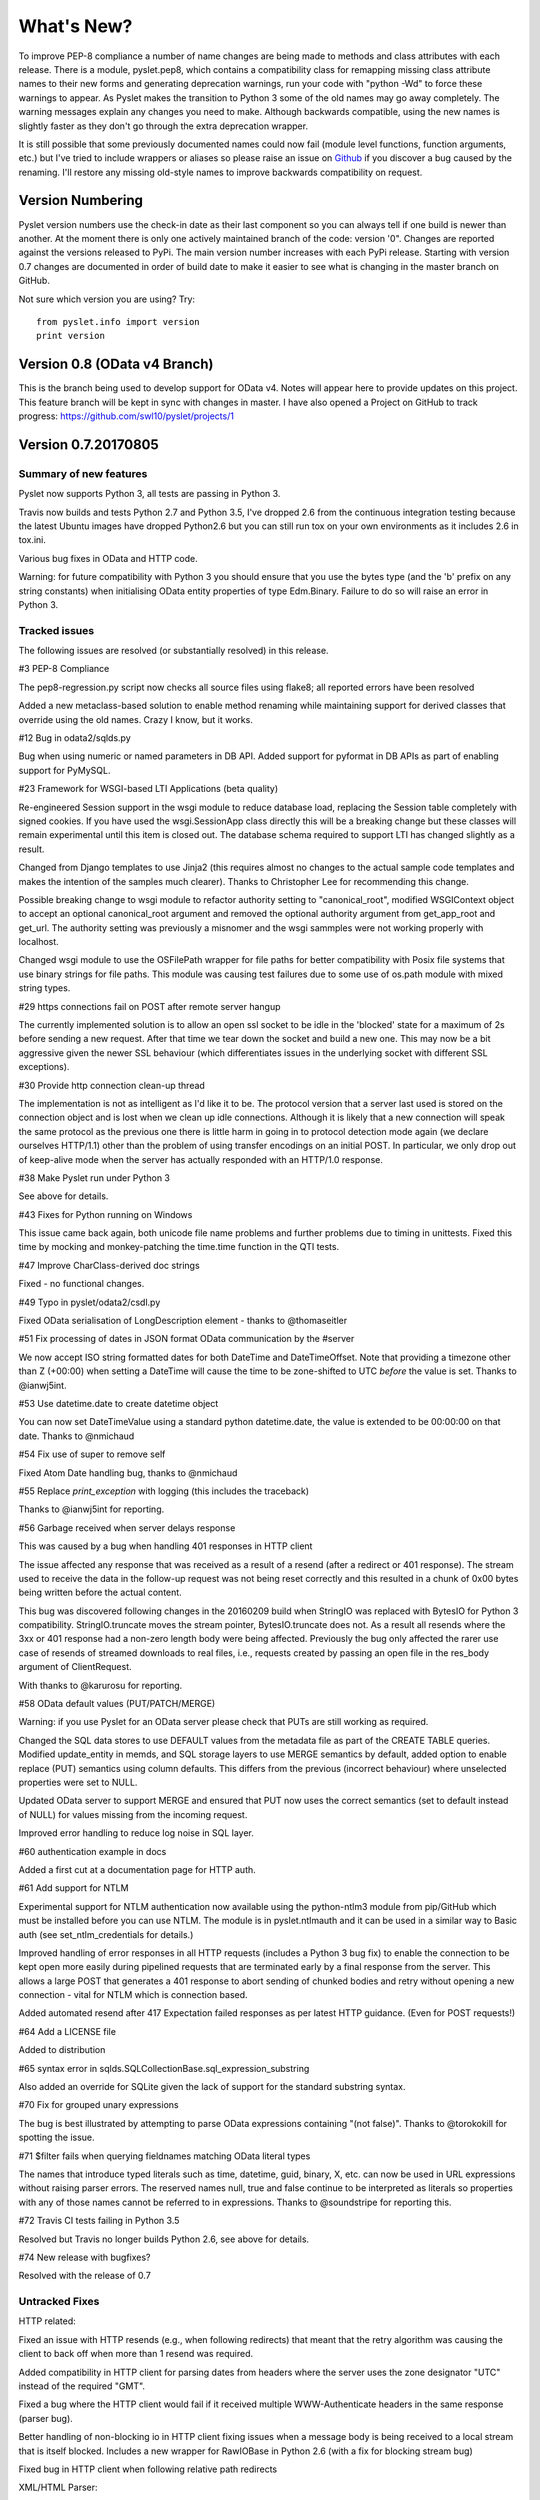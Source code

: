 What's New?
===========

To improve PEP-8 compliance a number of name changes are being made to
methods and class attributes with each release.  There is a module,
pyslet.pep8, which contains a compatibility class for remapping missing
class attribute names to their new forms and generating deprecation
warnings, run your code with "python -Wd" to force these warnings to
appear.  As Pyslet makes the transition to Python 3 some of the old
names may go away completely.  The warning messages explain any changes
you need to make.  Although backwards compatible, using the new names is
slightly faster as they don't go through the extra deprecation wrapper.
 
It is still possible that some previously documented names could now
fail (module level functions, function arguments, etc.) but I've tried
to include wrappers or aliases so please raise an issue on Github_ if you
discover a bug caused by the renaming.  I'll restore any missing
old-style names to improve backwards compatibility on request.
 
..  _Github: https://github.com/swl10/pyslet


Version Numbering
-----------------

Pyslet version numbers use the check-in date as their last component so
you can always tell if one build is newer than another.  At the moment
there is only one actively maintained branch of the code: version '0".
Changes are reported against the versions released to PyPi.  The main
version number increases with each PyPi release.  Starting with version
0.7 changes are documented in order of build date to make it easier to
see what is changing in the master branch on GitHub.

Not sure which version you are using?  Try::

    from pyslet.info import version
    print version


Version 0.8 (OData v4 Branch)
-----------------------------

This is the branch being used to develop support for OData v4.  Notes
will appear here to provide updates on this project.  This feature
branch will be kept in sync with changes in master.  I have also opened
a Project on GitHub to track progress:
https://github.com/swl10/pyslet/projects/1


Version 0.7.20170805
--------------------

Summary of new features
~~~~~~~~~~~~~~~~~~~~~~~

Pyslet now supports Python 3, all tests are passing in Python 3.

Travis now builds and tests Python 2.7 and Python 3.5, I've dropped 2.6
from the continuous integration testing because the latest Ubuntu images
have dropped Python2.6 but you can still run tox on your own
environments as it includes 2.6 in tox.ini.

Various bug fixes in OData and HTTP code.

Warning: for future compatibility with Python 3 you should ensure that
you use the bytes type (and the 'b' prefix on any string constants) when
initialising OData entity properties of type Edm.Binary.  Failure to do
so will raise an error in Python 3.


Tracked issues
~~~~~~~~~~~~~~

The following issues are resolved (or substantially resolved) in this
release.


#3 PEP-8 Compliance

The pep8-regression.py script now checks all source files using flake8;
all reported errors have been resolved

Added a new metaclass-based solution to enable method renaming while
maintaining support for derived classes that override using the old
names.  Crazy I know, but it works.


#12 Bug in odata2/sqlds.py

Bug when using numeric or named parameters in DB API.  Added support for
pyformat in DB APIs as part of enabling support for PyMySQL.


#23 Framework for WSGI-based LTI Applications (beta quality)

Re-engineered Session support in the wsgi module to reduce database
load, replacing the Session table completely with signed cookies.  If
you have used the wsgi.SessionApp class directly this will be a breaking
change but these classes will remain experimental until this item is
closed out.  The database schema required to support LTI has changed
slightly as a result.

Changed from Django templates to use Jinja2 (this requires almost no
changes to the actual sample code templates and makes the intention of
the samples much clearer).  Thanks to Christopher Lee for recommending
this change.

Possible breaking change to wsgi module to refactor authority setting to
"canonical_root", modified WSGIContext object to accept an optional
canonical_root argument and removed the optional authority argument from
get_app_root and get_url.  The authority setting was previously a
misnomer and the wsgi sammples were not working properly with localhost.

Changed wsgi module to use the OSFilePath wrapper for file paths for
better compatibility with Posix file systems that use binary strings for
file paths.  This module was causing test failures due to some use of
os.path module with mixed string types.


#29 https connections fail on POST after remote server hangup

The currently implemented solution is to allow an open ssl socket to be
idle in the 'blocked' state for a maximum of 2s before sending a new
request. After that time we tear down the socket and build a new one.
This may now be a bit aggressive given the newer SSL behaviour (which
differentiates issues in the underlying socket with different SSL
exceptions).


#30 Provide http connection clean-up thread

The implementation is not as intelligent as I'd like it to be. The
protocol version that a server last used is stored on the connection
object and is lost when we clean up idle connections. Although it is
likely that a new connection will speak the same protocol as the
previous one there is little harm in going in to protocol detection mode
again (we declare ourselves HTTP/1.1) other than the problem of using
transfer encodings on an initial POST. In particular, we only drop out
of keep-alive mode when the server has actually responded with an
HTTP/1.0 response.


#38 Make Pyslet run under Python 3

See above for details.


#43 Fixes for Python running on Windows

This issue came back again, both unicode file name problems and further
problems due to timing in unittests.  Fixed this time by mocking and
monkey-patching the time.time function in the QTI tests.


#47 Improve CharClass-derived doc strings

Fixed - no functional changes.


#49 Typo in pyslet/odata2/csdl.py

Fixed OData serialisation of LongDescription element - thanks to
@thomaseitler


#51 Fix processing of dates in JSON format OData communication by the
#server

We now accept ISO string formatted dates for both DateTime and
DateTimeOffset.  Note that providing a timezone other than Z (+00:00)
when setting a DateTime will cause the time to be zone-shifted to UTC
*before* the value is set.  Thanks to @ianwj5int.


#53 Use datetime.date to create datetime object 

You can now set DateTimeValue using a standard python datetime.date, the
value is extended to be 00:00:00 on that date.  Thanks to @nmichaud


#54 Fix use of super to remove self

Fixed Atom Date handling bug, thanks to @nmichaud


#55 Replace `print_exception` with logging (this includes the traceback)

Thanks to @ianwj5int for reporting.


#56 Garbage received when server delays response

This was caused by a bug when handling 401 responses in HTTP client

The issue affected any response that was received as a result of a
resend (after a redirect or 401 response). The stream used to receive
the data in the follow-up request was not being reset correctly and this
resulted in a chunk of 0x00 bytes being written before the actual
content.

This bug was discovered following changes in the 20160209 build when
StringIO was replaced with BytesIO for Python 3 compatibility.
StringIO.truncate moves the stream pointer, BytesIO.truncate does not.
As a result all resends where the 3xx or 401 response had a non-zero
length body were being affected.  Previously the bug only affected the
rarer use case of resends of streamed downloads to real files, i.e.,
requests created by passing an open file in the res_body argument of
ClientRequest.

With thanks to @karurosu for reporting.


#58 OData default values (PUT/PATCH/MERGE)

Warning: if you use Pyslet for an OData server please check that PUTs
are still working as required.

Changed the SQL data stores to use DEFAULT values from the metadata file
as part of the CREATE TABLE queries.  Modified update_entity in memds,
and SQL storage layers to use MERGE semantics by default, added option
to enable replace (PUT) semantics using column defaults. This differs
from the previous (incorrect behaviour) where unselected properties were
set to NULL.

Updated OData server to support MERGE and ensured that PUT now uses the
correct semantics (set to default instead of NULL) for values missing
from the incoming request.

Improved error handling to reduce log noise in SQL layer.


#60 authentication example in docs

Added a first cut at a documentation page for HTTP auth.


#61 Add support for NTLM

Experimental support for NTLM authentication now available using the
python-ntlm3 module from pip/GitHub which must be installed before you
can use NTLM.  The module is in pyslet.ntlmauth and it can be used in a
similar way to Basic auth (see set_ntlm_credentials for details.)

Improved handling of error responses in all HTTP requests (includes a
Python 3 bug fix) to enable the connection to be kept open more easily
during pipelined requests that are terminated early by a final response
from the server. This allows a large POST that generates a 401 response
to abort sending of chunked bodies and retry without opening a new
connection - vital for NTLM which is connection based.

Added automated resend after 417 Expectation failed responses as per
latest HTTP guidance.  (Even for POST requests!)


#64 Add a LICENSE file

Added to distribution


#65 syntax error in sqlds.SQLCollectionBase.sql_expression_substring

Also added an override for SQLite given the lack of support for the
standard substring syntax.


#70 Fix for grouped unary expressions

The bug is best illustrated by attempting to parse OData expressions
containing "(not false)".  Thanks to @torokokill for spotting the issue.


#71 $filter fails when querying fieldnames matching OData literal types

The names that introduce typed literals such as time, datetime, guid,
binary, X, etc. can now be used in URL expressions without raising
parser errors.  The reserved names null, true and false continue to be
interpreted as literals so properties with any of those names cannot be
referred to in expressions.  Thanks to @soundstripe for reporting this.


#72 Travis CI tests failing in Python 3.5

Resolved but Travis no longer builds Python 2.6, see above for details.


#74 New release with bugfixes?

Resolved with the release of 0.7


Untracked Fixes
~~~~~~~~~~~~~~~

HTTP related:

Fixed an issue with HTTP resends (e.g., when following redirects) that
meant that the retry algorithm was causing the client to back off when
more than 1 resend was required.

Added compatibility in HTTP client for parsing dates from headers where
the server uses the zone designator "UTC" instead of the required "GMT".

Fixed a bug where the HTTP client would fail if it received multiple
WWW-Authenticate headers in the same response (parser bug).

Better handling of non-blocking io in HTTP client fixing issues when a
message body is being received to a local stream that is itself blocked.
Includes a new wrapper for RawIOBase in Python 2.6 (with a fix for
blocking stream bug)

Fixed bug in HTTP client when following relative path redirects


XML/HTML Parser:

Deprecated XML Element construction with name override to improve
handling of super.

Fixed a bug in the parsing of HTML content where unexpected elements
that belong in the <head> were causing any preceding <body> content to
be ignored.  Added the get_or_add_child method to XML Elements to deal
with cases where add_child's 'reset' of the element's children is
undesired.

Fixed a bug in the XML parser where the parsed DTD was not being set
in the Document instance.

CDATA sections were not being generated properly by the (old) function
:meth:`pyslet.xml.structures.EscapeCDSect`, causing the HTML style
and script tags to have their content rendered incorrectly.  These tags
are not part of the QTI content model so this bug is unlikely to have
had an impact on real data.

XMLEntity class is now a context manager to help ensure that files are
closed before garbage collection.  Unittests were triggering resource
leak warnings in Python 3.

Fixed a bug in the XML tests that shows up on Windows if the xml test
files are checked out with auto-translation of line ends.


Misc:

Fixed a bug in the detect_encoding function in unicode5 module (most
likely benign).

Added support for expanded dates to iso8601 module (merged from OData v4
branch).

Refactoring of second truncation in iso8601 to use Python decimals.

Fix for comparison of midnight TimePoints not in canonical form

vfs: VirtualFilePath objects are now sortable.

Use of nested generators was triggering future warnings in Python 3,
refactored to catch StopIteration as per:
https://www.python.org/dev/peps/pep-0479/

Added SortableMixin to emulate Python 3 TypeErrors in comparisons and to
simplify implementation of comparison/hash operators in custom classes.
As a result, some Time/TimePoint comparisons which used to raise
ValueError (e.g., due to incompatible precision) now return False for ==
and != operators and raise TypeError for inequalities (<, >, etc). OData
is unaffected as OData time values of the same EDM type are always
comparable.

Re-factored previously undocumented stream classes into their own
module, in particular the Pipe implementation used for inter-thread
communication.  Adding documentation for them.

Re-factored the WSGI InputWrapper from rfc5023 into the http modules.


Sample code:

The sample code has also been updated to work in Python 3, including the
weather OData service using MySQL but this now connects through PyMySQL
as MySQLdb is not supported in Python 3.

scihub.esa.int has been renamed to scihub.copernicus.eu and the sample
code has been updated accordingly with the latest metadata-fixes and
tested using Python 3.


Version 0.6.20160201
--------------------

Summary of New Features:
    LTI module rewritten, now suitable for real applications!
    WSGI-based web-app framework built using Pyslet's DAL
    MySQL Database connector for Pyslet's DAL
    SSL, Certificates and HTTP Basic Authentication
    HTTP Cookies
    URNs

#3 PEP-8 driven refactoring (ongoing)

Added new method decorators to make supporting renamed and redirected
methods easier.  Added checks for ambiguous names in classes likely
to have been sub-classed by third-party code.

#8 Support for SSL Certificates in HTTP Clients

Fixed certificate support in OData and Atom clients.  See blog post for
further information on how to use certificates:
http://swl10.blogspot.co.uk/2014/11/basic-authentication-ssl-and-pyslets.html

#9 HTTP client retry strategy

Improved HTTP retries with simple Fibonacci-based back-off.  Also fixed
a bug where, if the first request after a server timed out an idle
connection is a POST, the request would fail.  

#12 bug when using numeric or named parameters in DB API

The basic bug is fixed and I've also added support for paramstyle
'format'.

#14 content element missing in media-link entries

Fixed. Affected atom xml formatted entities only.

#15 MySQL implementation of Pyslet's DAL (ongoing)

Changes to the core DAL to deal to better support other DB modules.
These included added support for LIMIT clauses to speed up paged access
to large entity sets.  Implementation of a retry strategy when database
commands return OperationalError (e.g., MySQL idle timeouts).  An
updated connection pool manager and an optional pool cleaner method to
clean up idle database connections.

#18 Possible bug in parsing AssociationSet names

Added a compatibility mode to odata2.csdl to enable the metadata model
to optionally accept hyphen or dash characters in simple identifiers
using::

    import pyslet.odata2.csdl as edm
    edm.set_simple_identifier_re(edm.SIMPLE_IDENTIFIER_COMPATIBILITY_RE)

#19 OData Function parameter handling

Enabled function parameter passing in OData service operations.  Only
primitive types are supported but they are now parsed correctly from the
query string and coerced to the declared parameter type.  Bound
functions now receive them as a dictionary of SimpleValue instances.

#20 HTTP Basic Authentication

Fixed an issue with the OData basic authentication support, in some
cases the HTTP client was waiting for a 401 when it could have offered
the credentials preemptively.  See also the following blog article:
http://swl10.blogspot.co.uk/2014/11/basic-authentication-ssl-and-pyslets.html

#22 Support for navigation properties in OData expressions

Although the code always contained support in general, the mapping to
SQL did not previously support the use of table joins in SQL
expressions.  This release adds support for joins (but not for nested
joins).

#23 A Framework for WSGI-based LTI Applications

Added a new module to make it easier to write WSGI-based applications.
Re-factored the existing Basic LTI module to use the new oauthlib
and Pyslet's own OData-inspired data access layer.

#24 ESA Sentinel mission compatibility

Added the capability to override the metadata used by an OData server to
deal with validation issues in some services.  Clients can now also be
created from an offline copy of the service root document.

#26 HTTP client eats memory when downloading large unchunked files

Fixed the download buffer which was failing to write out data until an
entire chunk (or the entire download) was complete.

#29 https connections fail on POST after remote server hangup

Partial mitigation with an agressive 2s window in which to start sending
a follow-up request when pipelining through https.  This is a crude
solution and the bug remains open for a more robust solution based
around use of the Expect header in HTTP/1.1.

#30 HTTP client cleanup thread

Added an optional parameter to the HTTP client constructor that creates
a cleanup thread to close down idle connections periodically.

#31 Removed reliance on Host header in wsgi app class

There are a number of ways an application can be attacked using a forged
Host header, wsgi now ignores the Host header and uses a new setting for
the preferred scheme//host:port.

#32 get_certificate_chain

Implemented a function to create a complete certificate chain. 
Implemented using pyOpenSSL with a lot of help from `this article`__

..  __:
    http://blog.san-ss.com.ar/2012/05/validating-ssl-certificate-in-python.html

#33 Fixed exception: 'NoneType' object has no attribute 'current_thread'
on exit

Caused by an overly ambitious __del__ method in SQLEntityContainer.


#34 Fixed missing Edm prefix in OData sample code
#35 Fixed missing import in rfc5023 (atom protocol) module
#36 Fixed incorrect error messages in OData $filter queries
#37 Extended comparison operators in OData to include DateTimeOffset values

All thanks to @ianwj5int for spotting

#38 Python 3 compatibility work

I have started revising modules to support Python 3.  This is not yet
production ready but it is a small impact on existing modules.  I have
done my best to maintain compatibility, in practice code should continue
to work with no changes required.

The most likely failure mode is that you may find a unicode string in
Python 2 where you expected a plain str.  This can have a knock-on
effect of promoting data to unicode, e.g., through formatting
operations.  In general the returned types of methods are just being
clarified and unicode values are returned only where they may have been
returned previously anyway.  However, in the case of the URI attributes
in the rfc2396 module the types have changed from str to unicode in this
release.

This is work in progress but the impact is likely to be minimal
at this stage.

#40 & #41 Composite keys and Slug headers

Key hints were not working properly between the OData client and server
implementations, and were not working at all when the key was composite.
It is now possible to pass the formatted entity key predicate (including
the brackets) as a Slug to the OData server and it will attempt to parse
it and use that key where allowed by the underlying data layer.

#43 Fixes for Python running on Windows

The only substantive changes required were to the way we check for io
failures when IOError is raised and the way we handle URI containing
non-ASCII characters.  Some of the unit tests were also affected due to
issues with timing, including the reduced precision of time.time() on
Windows-based systems.

    
Untracked enhancements:

Added a new module to support HTTP cookies.  The HTTP/OData client can
now be configured to accept cookies.  The default behaviour is to
*ignore* them so this won't affect existing applications.

Added a new module to support URN syntax to provide a better
implementation of the IMS LTI vocabularies.

Added an optional params dictionary to the OData expression parser to
make it *much* easier to parse parameterized OData queries.

Added new methods for creating and executing drop table statements in
the DAL.

Reworked sample code for the weather data server, included example
driver files for mod_wsgi


Other fixes:

Fixed an issue in the OData client that caused basic key lookup in
filtered entity collections to use both a key predicate and a $filter
query option. This was causing the filter to be ignored, now the key
predicate will be added to the filter rather than the path segment.

Fixed the OData DateTime parser to accept (and discard)
any time zone specifier given in the literal form as it is now allowed
in the ABNF and may therefore be generated by OData servers.

Fixed a bug in the OData server which meant that requests for JSON
format responses were not being limited by the builtin topmax and would
therefore attempt to return all matching entities in a single response.

Fixed a bug in the OData server which meant that use of $count was
causing the $filter to be ignored!

Fixed a bug in the OData URI parser that prevent compound keys from
working properly when zealous escaping was used.

Fixed a bug in the OData server which meant that error messages that
contained non-ASCII characters were causing a 500 error due to character
encoding issues when outputting the expected OData error format.

Fixed a bug in the OData expression evaluator when evaluating
expressions that traversed navigation properties over optional
relations.  If there was no associated entity an error was being raised.

Fixed a bug in the SQL DAL implementation which means that navigation
properties that require joining across a composite key were generating
syntax errors, e.g., in SQLite the message 'near "=": syntax error'
would be seen.

Fixed a bug in the SQLite DAL implementation which means that in-memory
databases were not working correctly in multi-threaded environments.

Fixed XML parser bug, ID elements in namespaced documents were not
being handled properly. 

Fixed bug in the OData server when handling non-URI characters in entity
keys

Fixed a bug with composite key handling in media streams when using the
SQL layer 


Version 0.5.20140801
--------------------

Summary of New Features:

*   OData Media Resources 

*   HTTP Package refactoring and retry handling

*   Python 2.6 Support

Tracked issues addressed in this release:

#1 added a Makefile to make it easier for others to build and develop
the code

Added a tox.ini file to enable support for tox (a tool for running the
unittests in multiple Python environments).

#3 PEP-8 driven refactoring (ongoing)

#2 Migrated the code from SVN to git:
https://github.com/swl10/pyslet

#4 Added support for read-only properties and tests for auto generated
primary and foreign key values

#6 added integration between git and travis ci (thanks @sassman for your
help with this)

#10 restored support for Python 2.6

Other Fixes
~~~~~~~~~~~

OData URLs with reserved values in their keys were failing.  For example
Entity('why%3F') was not being correctly percent-decoded by the URI
parsing class ODataURI.  Furthermore, the server implementation was
fixed to deal with the fact that PATH_INFO in the WSGI environ
dictionary follows the CGI convention of being URL-decoded.
 
 
Version 0.4 and earlier 
-----------------------

These are obsolete, version 0.4 was developed on Google Code as an integral
part of the QTI Migration tool.


PyAssess
--------

A precursor to Pyslet.  For more information see:
https://code.google.com/p/qtimigration/wiki/PyAssess

